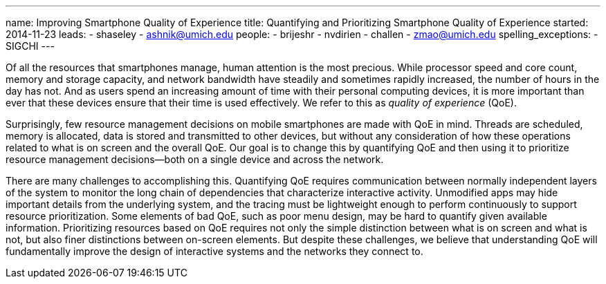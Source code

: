 ---
name: Improving Smartphone Quality of Experience
title: Quantifying and Prioritizing Smartphone Quality of Experience
started: 2014-11-23
leads:
- shaseley
- ashnik@umich.edu
people:
- brijeshr
- nvdirien
- challen
- zmao@umich.edu
spelling_exceptions:
- SIGCHI
---
[.lead]
Of all the resources that smartphones manage, human attention is the most
precious. While processor speed and core count, memory and storage capacity,
and network bandwidth have steadily and sometimes rapidly increased, the
number of hours in the day has not. And as users spend an increasing amount
of time with their personal computing devices, it is more important than ever
that these devices ensure that their time is used effectively. We refer to
this as _quality of experience_ (QoE).

Surprisingly, few resource management decisions on mobile smartphones are
made with QoE in mind. Threads are scheduled, memory is allocated, data is
stored and transmitted to other devices, but without any consideration of how
these operations related to what is on screen and the overall QoE. Our goal
is to change this by quantifying QoE and then using it to prioritize resource
management decisions--both on a single device and across the network.

There are many challenges to accomplishing this. Quantifying QoE requires
communication between normally independent layers of the system to monitor
the long chain of dependencies that characterize interactive activity.
Unmodified apps may hide important details from the underlying system, and
the tracing must be lightweight enough to perform continuously to support
resource prioritization. Some elements of bad QoE, such as poor menu design,
may be hard to quantify given available information. Prioritizing resources
based on QoE requires not only the simple distinction between what is on
screen and what is not, but also finer distinctions between on-screen
elements. [.pullquote]#But despite these challenges, we believe that
understanding QoE will fundamentally improve the design of interactive
systems and the networks they connect to.#
